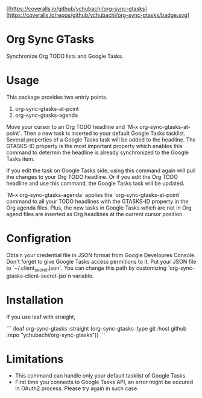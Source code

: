 [[https://coveralls.io/github/ychubachi/org-sync-gtasks][https://coveralls.io/repos/github/ychubachi/org-sync-gtasks/badge.svg]

* Org Sync GTasks
Synchronize Org TODO lists and Google Tasks.

* Usage
This package provides two entriy points.

1. org-sync-gtasks-at-point
2. org-sync-gtasks-agenda

Move your cursor to an Org TODO headline and `M-x org-sync-gtasks-at-point`.
Then a new task is inserted to your default Google Tasks tasklist.  Several
properties of a Google Tasks task will be added to the headline.  The GTASKS-ID
property is the most important property which enables this command to determin
the headline is already synchronized to the Google Tasks item.

If you edit the task on Google Tasks side, using this command again will pull
the changes to your Org TODO headline.  Or if you edit the Org TODO headline and
use this command, the Google Tasks task will be updated.

`M-x org-sync-gtasks-agenda` applies the `org-sync-gtasks-at-point` command to
all your TODO headlines with the GTASKS-ID property in the Org agenda files.
Plus, the new tasks in Google Tasks which are not in Org agend files are
inserted as Org headlines at the current cursor position.

* Configration

Obtain your credential file in JSON format from Google Developres Console.
Don't forget to give Google Tasks access permitions to it.  Put your JSON file
to `~/.client_secret.json`.  You can change this path by customizing
`org-sync-gtasks-client-secret-jso`n variable.

* Installation

If you use leaf with straight,

```
  (leaf org-sync-gtasks
    :straight (org-sync-gtasks :type git :host github
                          :repo "ychubachi/org-sync-gtasks"))
```

* Limitations
- This command can handle only your default tasklist of Google Tasks.
- First time you connects to Google Tasks API, an error might be occured
  in OAuth2 process.  Please try again in such case.
